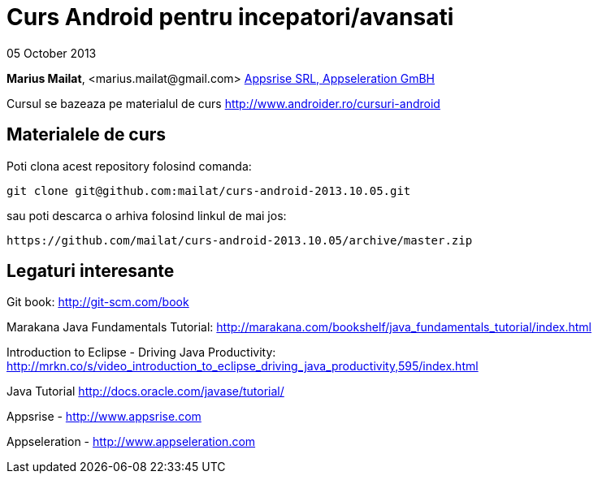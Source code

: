 = Curs Android pentru incepatori/avansati

05 October 2013

*Marius Mailat*, +<marius.mailat@gmail.com>+
http://appsrise.com[Appsrise SRL, Appseleration GmBH]

Cursul se bazeaza pe materialul de curs http://www.androider.ro/cursuri-android

== Materialele de curs

Poti clona acest repository folosind comanda:

	git clone git@github.com:mailat/curs-android-2013.10.05.git

sau
	poti descarca o arhiva folosind linkul de mai jos:
  
	https://github.com/mailat/curs-android-2013.10.05/archive/master.zip

== Legaturi interesante

Git book: http://git-scm.com/book

Marakana Java Fundamentals Tutorial: http://marakana.com/bookshelf/java_fundamentals_tutorial/index.html

Introduction to Eclipse - Driving Java Productivity: http://mrkn.co/s/video_introduction_to_eclipse_driving_java_productivity,595/index.html

Java Tutorial http://docs.oracle.com/javase/tutorial/

Appsrise - http://www.appsrise.com

Appseleration - http://www.appseleration.com